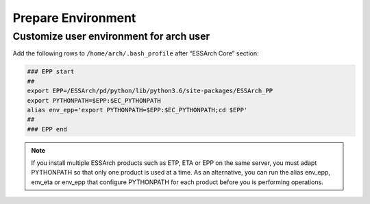 .. _epp-prepare-environment:

*******************
Prepare Environment
*******************


Customize user environment for arch user
========================================

Add the following rows to ``/home/arch/.bash_profile`` after “ESSArch Core” section:

.. code-block:: shell

   ### EPP start
   ##
   export EPP=/ESSArch/pd/python/lib/python3.6/site-packages/ESSArch_PP
   export PYTHONPATH=$EPP:$EC_PYTHONPATH
   alias env_epp='export PYTHONPATH=$EPP:$EC_PYTHONPATH;cd $EPP'
   ##
   ### EPP end

.. note::

   If you install multiple ESSArch products such as ETP, ETA or EPP on the
   same server, you must adapt PYTHONPATH so that only one product is used at a
   time. As an alternative, you can run the alias env_epp, env_eta or env_epp
   that configure PYTHONPATH for each product before you is performing
   operations.
